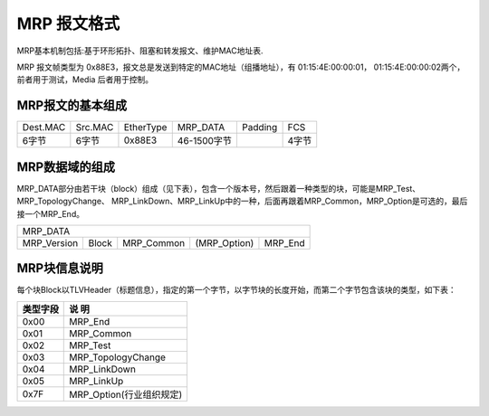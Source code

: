 MRP 报文格式
==========================

MRP基本机制包括:基于环形拓扑、阻塞和转发报文、维护MAC地址表.

MRP 报文帧类型为 0x88E3，报文总是发送到特定的MAC地址（组播地址），有 01:15:4E:00:00:01， 01:15:4E:00:00:02两个，前者用于测试，Media
后者用于控制。

MRP报文的基本组成
``````````````````````````

=============    =========   ============   ==============   =========   =========
Dest.MAC          Src.MAC     EtherType      MRP_DATA         Padding    FCS
-------------    ---------   ------------   --------------   ---------   ---------
6字节             6字节       0x88E3         46-1500字节                 4字节
=============    =========   ============   ==============   =========   =========

MRP数据域的组成 
``````````````````````````

MRP_DATA部分由若干块（block）组成（见下表），包含一个版本号，然后跟着一种类型的块，可能是MRP_Test、MRP_TopologyChange、
MRP_LinkDown、MRP_LinkUp中的一种，后面再跟着MRP_Common，MRP_Option是可选的，最后接一个MRP_End。

=============    =========   ============   ==============   ========
  MRP_DATA
---------------------------------------------------------------------
MRP_Version       Block       MRP_Common     (MRP_Option)     MRP_End
=============    =========   ============   ==============   ========

MRP块信息说明
``````````````````````

每个块Block以TLVHeader（标题信息），指定的第一个字节，以字节块的长度开始，而第二个字节包含该块的类型，如下表：

+-----------+-------------------------+
|类型字段   |         说  明          |
+===========+=========================+
|0x00       |         MRP_End         |
+-----------+-------------------------+
|0x01       |         MRP_Common      |
+-----------+-------------------------+
|0x02       |         MRP_Test        |
+-----------+-------------------------+
|0x03       |   MRP_TopologyChange    |
+-----------+-------------------------+
|0x04       |         MRP_LinkDown    |
+-----------+-------------------------+
|0x05       |         MRP_LinkUp      |
+-----------+-------------------------+
|0x7F       | MRP_Option(行业组织规定)|
+-----------+-------------------------+
